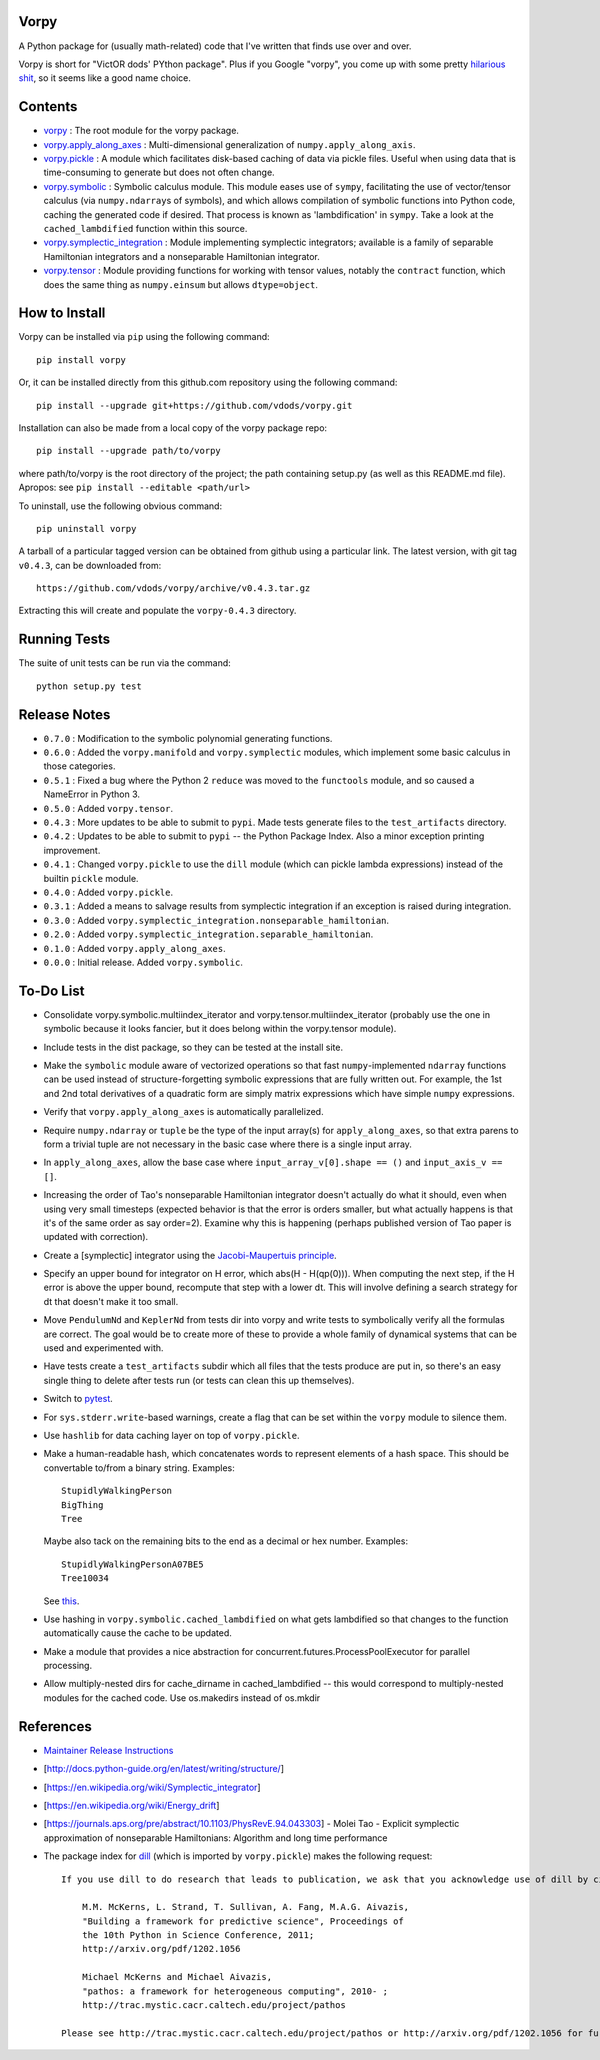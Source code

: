Vorpy
=====

A Python package for (usually math-related) code that I've written that finds use over and over.

Vorpy is short for "VictOR dods' PYthon package". Plus if you Google "vorpy", you come up with some pretty `hilarious <http://www.urbandictionary.com/define.php?term=Vorpy>`__ `shit <http://vorpycrill.bandcamp.com/releases>`__, so it seems like a good name choice.

Contents
========

-  `vorpy <https://github.com/vdods/vorpy/tree/master/vorpy>`__ : The root module for the vorpy package.
-  `vorpy.apply\_along\_axes <https://github.com/vdods/vorpy/blob/master/vorpy/apply_along_axes.py>`__ : Multi-dimensional generalization of ``numpy.apply_along_axis``.
-  `vorpy.pickle <https://github.com/vdods/vorpy/blob/master/vorpy/pickle.py>`__ : A module which facilitates disk-based caching of data via pickle files. Useful when using data that is time-consuming to generate but does not often change.
-  `vorpy.symbolic <https://github.com/vdods/vorpy/blob/master/vorpy/symbolic.py>`__ : Symbolic calculus module. This module eases use of ``sympy``, facilitating the use of vector/tensor calculus (via ``numpy.ndarray``\ s of symbols), and which allows compilation of symbolic functions into Python code, caching the generated code if desired. That process is known as 'lambdification' in ``sympy``. Take a look at the ``cached_lambdified`` function within this source.
-  `vorpy.symplectic\_integration <https://github.com/vdods/vorpy/blob/master/vorpy/symplectic_integration/>`__ : Module implementing symplectic integrators; available is a family of separable Hamiltonian integrators and a nonseparable Hamiltonian integrator.
-  `vorpy.tensor <https://github.com/vdods/vorpy/blob/master/vorpy/tensor.py>`__ : Module providing functions for working with tensor values, notably the ``contract`` function, which does the same thing as ``numpy.einsum`` but allows ``dtype=object``.

How to Install
==============

Vorpy can be installed via ``pip`` using the following command:

::

    pip install vorpy

Or, it can be installed directly from this github.com repository using the following command:

::

    pip install --upgrade git+https://github.com/vdods/vorpy.git

Installation can also be made from a local copy of the vorpy package repo:

::

    pip install --upgrade path/to/vorpy

where path/to/vorpy is the root directory of the project; the path containing setup.py (as well as this README.md file). Apropos: see ``pip install --editable <path/url>``

To uninstall, use the following obvious command:

::

    pip uninstall vorpy

A tarball of a particular tagged version can be obtained from github using a particular link. The latest version, with git tag ``v0.4.3``, can be downloaded from:

::

    https://github.com/vdods/vorpy/archive/v0.4.3.tar.gz

Extracting this will create and populate the ``vorpy-0.4.3`` directory.

Running Tests
=============

The suite of unit tests can be run via the command:

::

    python setup.py test

Release Notes
=============

-  ``0.7.0`` : Modification to the symbolic polynomial generating functions.
-  ``0.6.0`` : Added the ``vorpy.manifold`` and ``vorpy.symplectic`` modules, which implement some basic calculus in those categories.
-  ``0.5.1`` : Fixed a bug where the Python 2 ``reduce`` was moved to the ``functools`` module, and so caused a NameError in Python 3.
-  ``0.5.0`` : Added ``vorpy.tensor``.
-  ``0.4.3`` : More updates to be able to submit to ``pypi``. Made tests generate files to the ``test_artifacts`` directory.
-  ``0.4.2`` : Updates to be able to submit to ``pypi`` -- the Python Package Index. Also a minor exception printing improvement.
-  ``0.4.1`` : Changed ``vorpy.pickle`` to use the ``dill`` module (which can pickle lambda expressions) instead of the builtin ``pickle`` module.
-  ``0.4.0`` : Added ``vorpy.pickle``.
-  ``0.3.1`` : Added a means to salvage results from symplectic integration if an exception is raised during integration.
-  ``0.3.0`` : Added ``vorpy.symplectic_integration.nonseparable_hamiltonian``.
-  ``0.2.0`` : Added ``vorpy.symplectic_integration.separable_hamiltonian``.
-  ``0.1.0`` : Added ``vorpy.apply_along_axes``.
-  ``0.0.0`` : Initial release. Added ``vorpy.symbolic``.

To-Do List
==========

-  Consolidate vorpy.symbolic.multiindex\_iterator and vorpy.tensor.multiindex\_iterator (probably use the one in symbolic because it looks fancier, but it does belong within the vorpy.tensor module).
-  Include tests in the dist package, so they can be tested at the install site.
-  Make the ``symbolic`` module aware of vectorized operations so that fast ``numpy``-implemented ``ndarray`` functions can be used instead of structure-forgetting symbolic expressions that are fully written out. For example, the 1st and 2nd total derivatives of a quadratic form are simply matrix expressions which have simple ``numpy`` expressions.
-  Verify that ``vorpy.apply_along_axes`` is automatically parallelized.
-  Require ``numpy.ndarray`` or ``tuple`` be the type of the input array(s) for ``apply_along_axes``, so that extra parens to form a trivial tuple are not necessary in the basic case where there is a single input array.
-  In ``apply_along_axes``, allow the base case where ``input_array_v[0].shape == ()`` and ``input_axis_v == []``.
-  Increasing the order of Tao's nonseparable Hamiltonian integrator doesn't actually do what it should, even when using very small timesteps (expected behavior is that the error is orders smaller, but what actually happens is that it's of the same order as say order=2). Examine why this is happening (perhaps published version of Tao paper is updated with correction).
-  Create a [symplectic] integrator using the `Jacobi-Maupertuis principle <https://en.wikipedia.org/wiki/Maupertuis%27_principle>`__.
-  Specify an upper bound for integrator on H error, which abs(H - H(qp(0))). When computing the next step, if the H error is above the upper bound, recompute that step with a lower dt. This will involve defining a search strategy for dt that doesn't make it too small.
-  Move ``PendulumNd`` and ``KeplerNd`` from tests dir into vorpy and write tests to symbolically verify all the formulas are correct. The goal would be to create more of these to provide a whole family of dynamical systems that can be used and experimented with.
-  Have tests create a ``test_artifacts`` subdir which all files that the tests produce are put in, so there's an easy single thing to delete after tests run (or tests can clean this up themselves).
-  Switch to `pytest <https://docs.pytest.org/en/latest/>`__.
-  For ``sys.stderr.write``-based warnings, create a flag that can be set within the ``vorpy`` module to silence them.
-  Use ``hashlib`` for data caching layer on top of ``vorpy.pickle``.
-  Make a human-readable hash, which concatenates words to represent elements of a hash space. This should be convertable to/from a binary string. Examples:

   ::

       StupidlyWalkingPerson
       BigThing
       Tree

   Maybe also tack on the remaining bits to the end as a decimal or hex number. Examples:

   ::

       StupidlyWalkingPersonA07BE5
       Tree10034

   See `this <https://stackoverflow.com/questions/17753182/getting-a-large-list-of-nouns-or-adjectives-in-python-with-nltk-or-python-mad>`__.
-  Use hashing in ``vorpy.symbolic.cached_lambdified`` on what gets lambdified so that changes to the function automatically cause the cache to be updated.
-  Make a module that provides a nice abstraction for concurrent.futures.ProcessPoolExecutor for parallel processing.
-  Allow multiply-nested dirs for cache\_dirname in cached\_lambdified -- this would correspond to multiply-nested modules for the cached code. Use os.makedirs instead of os.mkdir

References
==========

-  `Maintainer Release Instructions <release-instructions.md>`__
-  [http://docs.python-guide.org/en/latest/writing/structure/]
-  [https://en.wikipedia.org/wiki/Symplectic\_integrator]
-  [https://en.wikipedia.org/wiki/Energy\_drift]
-  [https://journals.aps.org/pre/abstract/10.1103/PhysRevE.94.043303] - Molei Tao - Explicit symplectic approximation of nonseparable Hamiltonians: Algorithm and long time performance
-  The package index for `dill <https://pypi.python.org/pypi/dill>`__ (which is imported by ``vorpy.pickle``) makes the following request:

   ::

       If you use dill to do research that leads to publication, we ask that you acknowledge use of dill by citing the following in your publication:

           M.M. McKerns, L. Strand, T. Sullivan, A. Fang, M.A.G. Aivazis,
           "Building a framework for predictive science", Proceedings of
           the 10th Python in Science Conference, 2011;
           http://arxiv.org/pdf/1202.1056

           Michael McKerns and Michael Aivazis,
           "pathos: a framework for heterogeneous computing", 2010- ;
           http://trac.mystic.cacr.caltech.edu/project/pathos

       Please see http://trac.mystic.cacr.caltech.edu/project/pathos or http://arxiv.org/pdf/1202.1056 for further information.
